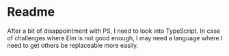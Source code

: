 * Readme
After a bit of disappointment with PS, I need to look into TypeScript. In case
of challenges where Elm is not good enough, I may need a language where I need
to get others be replaceable more easily.
